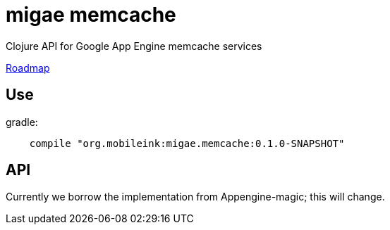 = migae memcache

Clojure API for Google App Engine memcache services

link:doc/Roadmap.adoc[Roadmap]

== Use

gradle:

```
    compile "org.mobileink:migae.memcache:0.1.0-SNAPSHOT"
```

== API

Currently we borrow the implementation from Appengine-magic; this will change.

